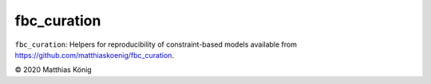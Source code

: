 fbc_curation
=============

``fbc_curation``: Helpers for reproducibility of constraint-based models
available from https://github.com/matthiaskoenig/fbc_curation.

© 2020 Matthias König
